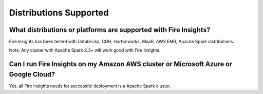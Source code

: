 Distributions Supported
-----------------------

What distributions or platforms are supported with Fire Insights?
===========

Fire Insights has been tested with Databricks, CDH, Hortonworks, MapR, AWS EMR, Apache Spark distributions.
 
Note: Any cluster with Apache Spark 2.3+ will work good with Fire Insights.


Can I run Fire Insights on my Amazon AWS cluster or Microsoft Azure or Google Cloud?
===========

Yes, all Fire Insights needs for successful deployment is a Apache Spark cluster.

